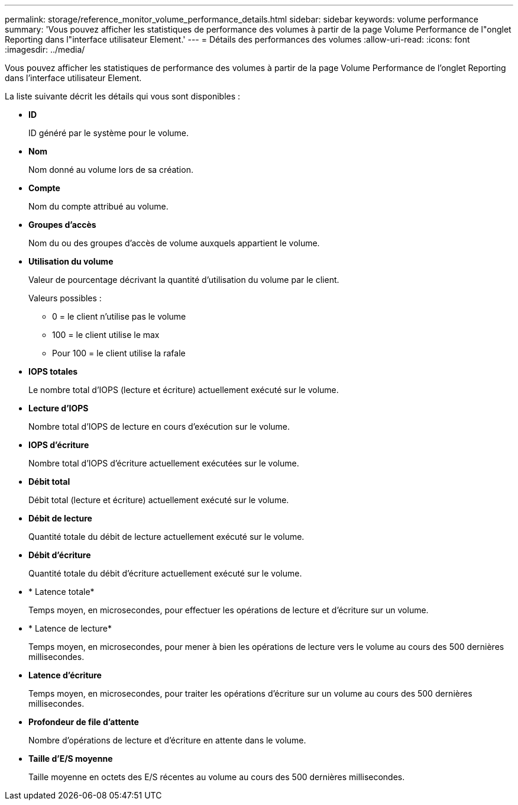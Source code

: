 ---
permalink: storage/reference_monitor_volume_performance_details.html 
sidebar: sidebar 
keywords: volume performance 
summary: 'Vous pouvez afficher les statistiques de performance des volumes à partir de la page Volume Performance de l"onglet Reporting dans l"interface utilisateur Element.' 
---
= Détails des performances des volumes
:allow-uri-read: 
:icons: font
:imagesdir: ../media/


[role="lead"]
Vous pouvez afficher les statistiques de performance des volumes à partir de la page Volume Performance de l'onglet Reporting dans l'interface utilisateur Element.

La liste suivante décrit les détails qui vous sont disponibles :

* *ID*
+
ID généré par le système pour le volume.

* *Nom*
+
Nom donné au volume lors de sa création.

* *Compte*
+
Nom du compte attribué au volume.

* *Groupes d'accès*
+
Nom du ou des groupes d'accès de volume auxquels appartient le volume.

* *Utilisation du volume*
+
Valeur de pourcentage décrivant la quantité d'utilisation du volume par le client.

+
Valeurs possibles :

+
** 0 = le client n'utilise pas le volume
** 100 = le client utilise le max
** Pour 100 = le client utilise la rafale


* *IOPS totales*
+
Le nombre total d'IOPS (lecture et écriture) actuellement exécuté sur le volume.

* *Lecture d'IOPS*
+
Nombre total d'IOPS de lecture en cours d'exécution sur le volume.

* *IOPS d'écriture*
+
Nombre total d'IOPS d'écriture actuellement exécutées sur le volume.

* *Débit total*
+
Débit total (lecture et écriture) actuellement exécuté sur le volume.

* *Débit de lecture*
+
Quantité totale du débit de lecture actuellement exécuté sur le volume.

* *Débit d'écriture*
+
Quantité totale du débit d'écriture actuellement exécuté sur le volume.

* * Latence totale*
+
Temps moyen, en microsecondes, pour effectuer les opérations de lecture et d'écriture sur un volume.

* * Latence de lecture*
+
Temps moyen, en microsecondes, pour mener à bien les opérations de lecture vers le volume au cours des 500 dernières millisecondes.

* *Latence d'écriture*
+
Temps moyen, en microsecondes, pour traiter les opérations d'écriture sur un volume au cours des 500 dernières millisecondes.

* *Profondeur de file d'attente*
+
Nombre d'opérations de lecture et d'écriture en attente dans le volume.

* *Taille d'E/S moyenne*
+
Taille moyenne en octets des E/S récentes au volume au cours des 500 dernières millisecondes.


